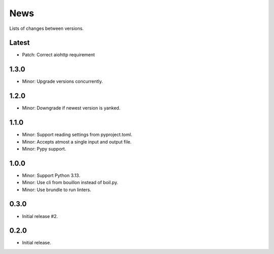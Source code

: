 News
====

Lists of changes between versions.

Latest
------
* Patch: Correct aiohttp requirement

1.3.0
-----
* Minor: Upgrade versions concurrently.

1.2.0
------
* Minor: Downgrade if newest version is yanked.

1.1.0
-----
* Minor: Support reading settings from pyproject.toml.
* Minor: Accepts atmost a single input and output file.
* Minor: Pypy support.

1.0.0
-----
* Minor: Support Python 3.13.
* Minor: Use cli from bouillon instead of boil.py.
* Minor: Use brundle to run linters.

0.3.0
-----
* Initial release #2.

0.2.0
------
* Initial release.
